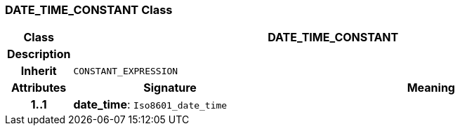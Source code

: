 === DATE_TIME_CONSTANT Class

[cols="^1,3,5"]
|===
h|*Class*
2+^h|*DATE_TIME_CONSTANT*

h|*Description*
2+a|

h|*Inherit*
2+|`CONSTANT_EXPRESSION`

h|*Attributes*
^h|*Signature*
^h|*Meaning*

h|*1..1*
|*date_time*: `Iso8601_date_time`
a|
|===
